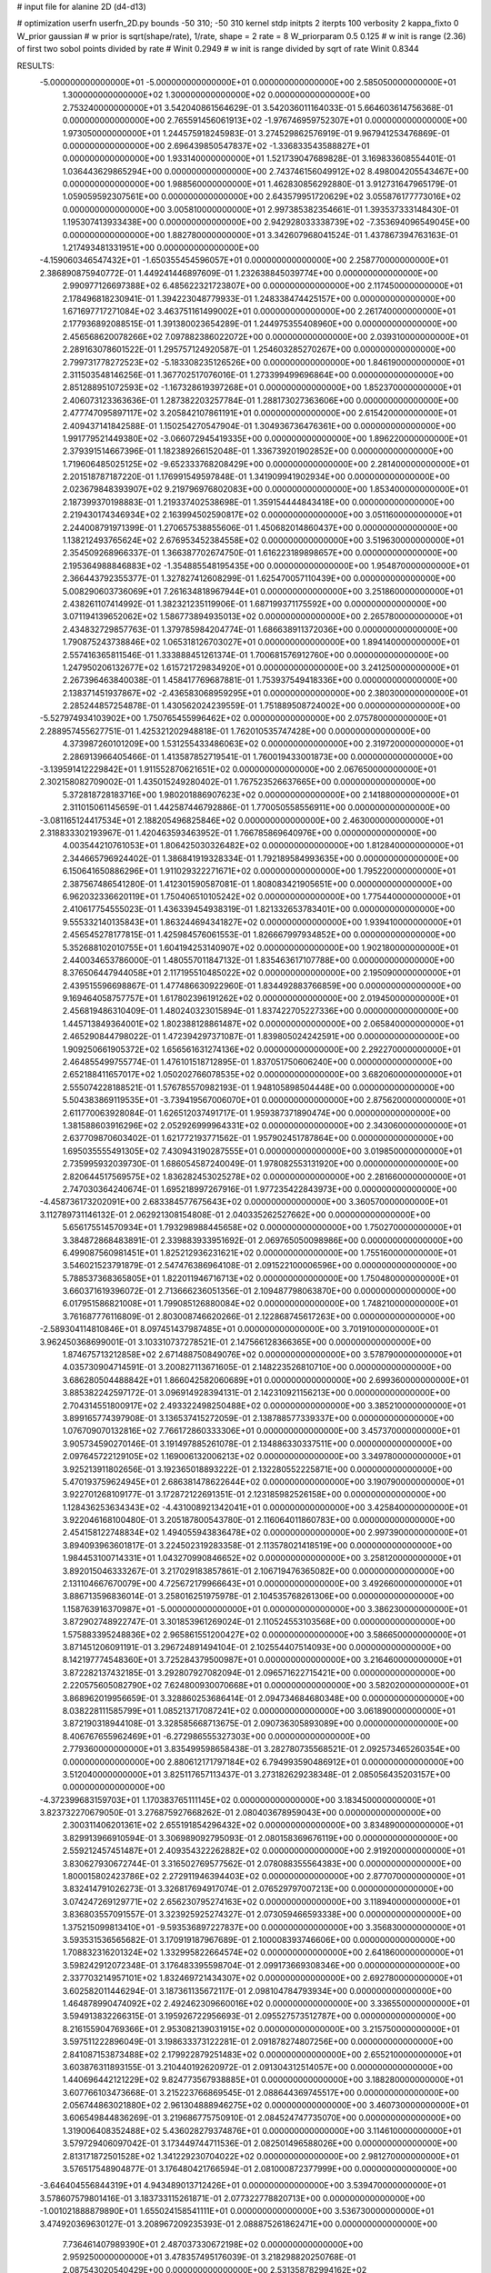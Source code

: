 # input file for alanine 2D (d4-d13)

# optimization
userfn       userfn_2D.py
bounds       -50 310; -50 310
kernel       stdp
initpts      2
iterpts      100
verbosity    2
kappa_fixto      0
W_prior  gaussian
# w prior is sqrt(shape/rate), 1/rate, shape = 2 rate = 8
W_priorparam 0.5 0.125
# w init is range (2.36) of first two sobol points divided by rate
# Winit 0.2949
# w init is range divided by sqrt of rate
Winit 0.8344



RESULTS:
 -5.000000000000000E+01 -5.000000000000000E+01  0.000000000000000E+00       2.585050000000000E+01
  1.300000000000000E+02  1.300000000000000E+02  0.000000000000000E+00       2.753240000000000E+01       3.542040861564629E-01  3.542036011164033E-01       5.664603614756368E-01  0.000000000000000E+00
  2.765591456061913E+02 -1.976746959752307E+01  0.000000000000000E+00       1.973050000000000E+01       1.244575918245983E-01  3.274529862576919E-01       9.967941253476869E-01  0.000000000000000E+00
  2.696439850547837E+02 -1.336833543588827E+01  0.000000000000000E+00       1.933140000000000E+01       1.521739047689828E-01  3.169833608554401E-01       1.036443629865294E+00  0.000000000000000E+00
  2.743746156049912E+02  8.498004205543467E+00  0.000000000000000E+00       1.988560000000000E+01       1.462830856292880E-01  3.912731647965179E-01       1.059059592307561E+00  0.000000000000000E+00
  2.643579951720629E+02  3.055876177773016E+02  0.000000000000000E+00       3.005810000000000E+01       2.997385382354661E-01  1.393537333148430E-01       1.195307413933438E+00  0.000000000000000E+00
  2.942928033338739E+02 -7.353694096549045E+00  0.000000000000000E+00       1.882780000000000E+01       3.342607968041524E-01  1.437867394763163E-01       1.217493481331951E+00  0.000000000000000E+00
 -4.159060346547432E+01 -1.650355454596057E+01  0.000000000000000E+00       2.258770000000000E+01       2.386890875940772E-01  1.449241446897609E-01       1.232638845039774E+00  0.000000000000000E+00
  2.990977126697388E+02  6.485622321723807E+00  0.000000000000000E+00       2.117450000000000E+01       2.178496818230941E-01  1.394223048779933E-01       1.248338474425157E+00  0.000000000000000E+00
  1.671697717271084E+02  3.463751161499002E+01  0.000000000000000E+00       2.261740000000000E+01       2.177936892088515E-01  1.391380023654289E-01       1.244975355408960E+00  0.000000000000000E+00
  2.456568620078266E+02  7.097882386022072E+00  0.000000000000000E+00       2.039310000000000E+01       2.289163078601522E-01  1.295757124920587E-01       1.254603285270267E+00  0.000000000000000E+00
  2.799731778272523E+02 -5.183308235126526E+00  0.000000000000000E+00       1.846190000000000E+01       2.311503548146256E-01  1.367702517076016E-01       1.273399499696864E+00  0.000000000000000E+00
  2.851288951072593E+02 -1.167328619397268E+01  0.000000000000000E+00       1.852370000000000E+01       2.406073123363636E-01  1.287382203257784E-01       1.288173027363606E+00  0.000000000000000E+00
  2.477747095897117E+02  3.205842107861191E+01  0.000000000000000E+00       2.615420000000000E+01       2.409437141842588E-01  1.150254270547904E-01       1.304936736476361E+00  0.000000000000000E+00
  1.991779521449380E+02 -3.066072945419335E+00  0.000000000000000E+00       1.896220000000000E+01       2.379391514667396E-01  1.182389266152048E-01       1.336739201902852E+00  0.000000000000000E+00
  1.719606485025125E+02 -9.652333768208429E+00  0.000000000000000E+00       2.281400000000000E+01       2.201518787187220E-01  1.176991549597848E-01       1.341909941902934E+00  0.000000000000000E+00
  2.023679848393907E+02  9.219796976802083E+00  0.000000000000000E+00       1.853400000000000E+01       2.187399370198883E-01  1.219337402538698E-01       1.359154444843418E+00  0.000000000000000E+00
  2.219430174346934E+02  2.163994502590817E+02  0.000000000000000E+00       3.051160000000000E+01       2.244008791971399E-01  1.270657538855606E-01       1.450682014860437E+00  0.000000000000000E+00
  1.138212493765624E+02  2.676953452384558E+02  0.000000000000000E+00       3.519630000000000E+01       2.354509268966337E-01  1.366387702674750E-01       1.616223189898657E+00  0.000000000000000E+00
  2.195364988846883E+02 -1.354885548195435E+00  0.000000000000000E+00       1.954870000000000E+01       2.366443792355377E-01  1.327827412608299E-01       1.625470057110439E+00  0.000000000000000E+00
  5.008290603736069E+01  7.261634818967944E+01  0.000000000000000E+00       3.251860000000000E+01       2.438261107414992E-01  1.382321235119906E-01       1.687199371175592E+00  0.000000000000000E+00
  3.071194139652062E+02  1.586773894935013E+02  0.000000000000000E+00       2.265780000000000E+01       2.434832729857763E-01  1.379785984204774E-01       1.686638911372036E+00  0.000000000000000E+00
  1.790875243738846E+02  1.065318126703027E+01  0.000000000000000E+00       1.894140000000000E+01       2.557416365811546E-01  1.333888451261374E-01       1.700681576912760E+00  0.000000000000000E+00
  1.247950206132677E+02  1.615721729834920E+01  0.000000000000000E+00       3.241250000000000E+01       2.267396463840038E-01  1.458417769687881E-01       1.753937549418336E+00  0.000000000000000E+00
  2.138371451937867E+02 -2.436583068959295E+01  0.000000000000000E+00       2.380300000000000E+01       2.285244857254878E-01  1.430562024239559E-01       1.751889508724002E+00  0.000000000000000E+00
 -5.527974934103902E+00  1.750765455996462E+02  0.000000000000000E+00       2.075780000000000E+01       2.288957455627751E-01  1.425321202948818E-01       1.762010535747428E+00  0.000000000000000E+00
  4.373987260101209E+00  1.531255433486063E+02  0.000000000000000E+00       2.319720000000000E+01       2.286913966405466E-01  1.413587852719541E-01       1.760019433001873E+00  0.000000000000000E+00
 -3.139591412229842E+01  1.911552870621651E+02  0.000000000000000E+00       2.067650000000000E+01       2.302158082709002E-01  1.435015249280402E-01       1.767523526637665E+00  0.000000000000000E+00
  5.372818728183716E+00  1.980201886907623E+02  0.000000000000000E+00       2.141880000000000E+01       2.311015061145659E-01  1.442587446792886E-01       1.770050558556911E+00  0.000000000000000E+00
 -3.081165124417534E+01  2.188205496825846E+02  0.000000000000000E+00       2.463000000000000E+01       2.318833302193967E-01  1.420463593463952E-01       1.766785869640976E+00  0.000000000000000E+00
  4.003544210761053E+01  1.806425030326482E+02  0.000000000000000E+00       1.812840000000000E+01       2.344665796924402E-01  1.386841919328334E-01       1.792189584993635E+00  0.000000000000000E+00
  6.150641650886296E+01  1.911029322271671E+02  0.000000000000000E+00       1.795220000000000E+01       2.387567486541280E-01  1.412301590587081E-01       1.808083421905651E+00  0.000000000000000E+00
  6.962032336620119E+01  1.750406510105242E+02  0.000000000000000E+00       1.775440000000000E+01       2.410617754555023E-01  1.436339454938319E-01       1.821332653783401E+00  0.000000000000000E+00
  9.555332140135843E+01  1.863244694341827E+02  0.000000000000000E+00       1.939410000000000E+01       2.456545278177815E-01  1.425984576061553E-01       1.826667997934852E+00  0.000000000000000E+00
  5.352688102010755E+01  1.604194253140907E+02  0.000000000000000E+00       1.902180000000000E+01       2.440034653786000E-01  1.480557011847132E-01       1.835463617107788E+00  0.000000000000000E+00
  8.376506447944058E+01  2.117195510485022E+02  0.000000000000000E+00       2.195090000000000E+01       2.439515596698867E-01  1.477486630922960E-01       1.834492883766859E+00  0.000000000000000E+00
  9.169464058757757E+01  1.617802396191262E+02  0.000000000000000E+00       2.019450000000000E+01       2.456819486310409E-01  1.480240323015894E-01       1.837422705227336E+00  0.000000000000000E+00
  1.445713849364001E+02  1.802388128861487E+02  0.000000000000000E+00       2.065840000000000E+01       2.465290844798022E-01  1.472394297371087E-01       1.839805024242591E+00  0.000000000000000E+00
  1.909250661905372E+02  1.656561631274136E+02  0.000000000000000E+00       2.292270000000000E+01       2.464855499755774E-01  1.476101518712895E-01       1.837051750606240E+00  0.000000000000000E+00
  2.652188411657017E+02  1.050202766078535E+02  0.000000000000000E+00       3.682060000000000E+01       2.555074228188521E-01  1.576785570982193E-01       1.948105898504448E+00  0.000000000000000E+00
  5.504383869119535E+01 -3.739419567006070E+01  0.000000000000000E+00       2.875620000000000E+01       2.611770063928084E-01  1.626512037491717E-01       1.959387371890474E+00  0.000000000000000E+00
  1.381588603916296E+02  2.052926999964331E+02  0.000000000000000E+00       2.343060000000000E+01       2.637709870603402E-01  1.621772193771562E-01       1.957902451787864E+00  0.000000000000000E+00
  1.695035555491305E+02  7.430943190287555E+01  0.000000000000000E+00       3.019850000000000E+01       2.735995932039730E-01  1.686054587240049E-01       1.978082553131920E+00  0.000000000000000E+00
  2.820644517569575E+02  1.836282453025278E+02  0.000000000000000E+00       2.281660000000000E+01       2.747030364240674E-01  1.695218997267916E-01       1.977235422843973E+00  0.000000000000000E+00
 -4.458736173202091E+00  2.683384577675643E+02  0.000000000000000E+00       3.360570000000000E+01       3.112789731146132E-01  2.062921308154808E-01       2.040335262527662E+00  0.000000000000000E+00
  5.656175514570934E+01  1.793298988445658E+02  0.000000000000000E+00       1.750270000000000E+01       3.384872868483891E-01  2.339883933951692E-01       2.069765050098986E+00  0.000000000000000E+00
  6.499087560981451E+01  1.825212936231621E+02  0.000000000000000E+00       1.755160000000000E+01       3.546021523791879E-01  2.547476386964108E-01       2.091522100006596E+00  0.000000000000000E+00
  5.788537368365805E+01  1.822011946716713E+02  0.000000000000000E+00       1.750480000000000E+01       3.660371619396072E-01  2.713666236051356E-01       2.109487798063870E+00  0.000000000000000E+00
  6.017951586821008E+01  1.799085126880084E+02  0.000000000000000E+00       1.748210000000000E+01       3.761687776116809E-01  2.803008746620266E-01       2.122868745617263E+00  0.000000000000000E+00
 -2.589304114810846E+01  8.097451437987485E+01  0.000000000000000E+00       3.701910000000000E+01       3.962450368699001E-01  3.103310737278521E-01       2.147566128366365E+00  0.000000000000000E+00
  1.874675713212858E+02  2.671488750849076E+02  0.000000000000000E+00       3.578790000000000E+01       4.035730904714591E-01  3.200827113671605E-01       2.148223526810710E+00  0.000000000000000E+00
  3.686280504488842E+01  1.866042582060689E+01  0.000000000000000E+00       2.699360000000000E+01       3.885382242597172E-01  3.096914928394131E-01       2.142310921156213E+00  0.000000000000000E+00
  2.704314551800917E+02  2.493322498250488E+02  0.000000000000000E+00       3.385210000000000E+01       3.899165774397908E-01  3.136537415272059E-01       2.138788577339337E+00  0.000000000000000E+00
  1.076709070132816E+02  7.766172860333306E+01  0.000000000000000E+00       3.457370000000000E+01       3.905734590270146E-01  3.191497885261078E-01       2.134886330337511E+00  0.000000000000000E+00
  2.097645722129105E+02  1.169006132006213E+02  0.000000000000000E+00       3.349780000000000E+01       3.925213911802656E-01  3.192365018893222E-01       2.132280552225871E+00  0.000000000000000E+00
  5.470193759624945E+01  2.686381478622644E+02  0.000000000000000E+00       3.190790000000000E+01       3.922701268109177E-01  3.172872122691351E-01       2.123185982526158E+00  0.000000000000000E+00
  1.128436253634343E+02 -4.431008921342041E+01  0.000000000000000E+00       3.425840000000000E+01       3.922046168100480E-01  3.205187800543780E-01       2.116064011860783E+00  0.000000000000000E+00
  2.454158122748834E+02  1.494055943836478E+02  0.000000000000000E+00       2.997390000000000E+01       3.894093963601817E-01  3.224502319283358E-01       2.113578021418519E+00  0.000000000000000E+00
  1.984453100714331E+01  1.043270990846652E+02  0.000000000000000E+00       3.258120000000000E+01       3.892015046333267E-01  3.217029183857861E-01       2.106719476365082E+00  0.000000000000000E+00
  2.131104667670079E+00  4.725672179966643E+01  0.000000000000000E+00       3.492660000000000E+01       3.886713596836014E-01  3.258016251975978E-01       2.104535768261306E+00  0.000000000000000E+00
  1.158763916370987E+01 -5.000000000000000E+01  0.000000000000000E+00       3.386230000000000E+01       3.872902748922747E-01  3.301853961269024E-01       2.110524553103568E+00  0.000000000000000E+00
  1.575883395248836E+02  2.965861551200427E+02  0.000000000000000E+00       3.586650000000000E+01       3.871451206091191E-01  3.296724891494104E-01       2.102554407514093E+00  0.000000000000000E+00
  8.142197774548360E+01  3.725284379500987E+01  0.000000000000000E+00       3.216460000000000E+01       3.872282137432185E-01  3.292807927082094E-01       2.096571622715421E+00  0.000000000000000E+00
  2.220575605082790E+02  7.624800930070668E+01  0.000000000000000E+00       3.582020000000000E+01       3.868962019956659E-01  3.328860253686414E-01       2.094734684680348E+00  0.000000000000000E+00
  8.038228111585799E+01  1.085213717087241E+02  0.000000000000000E+00       3.061890000000000E+01       3.872190318944108E-01  3.328585668713675E-01       2.090736305893089E+00  0.000000000000000E+00
  8.406767655962469E+01 -6.272986555327303E+00  0.000000000000000E+00       2.779360000000000E+01       3.835499598658438E-01  3.282780735568521E-01       2.092573465260354E+00  0.000000000000000E+00
  2.880612171797184E+02  6.794993590486912E+01  0.000000000000000E+00       3.512040000000000E+01       3.825117657113437E-01  3.273182629238348E-01       2.085056435203157E+00  0.000000000000000E+00
 -4.372399683159703E+01  1.170383765111145E+02  0.000000000000000E+00       3.183450000000000E+01       3.823732270679050E-01  3.276875927668262E-01       2.080403678959043E+00  0.000000000000000E+00
  2.300311406201361E+02  2.655191854296432E+02  0.000000000000000E+00       3.834890000000000E+01       3.829913966910594E-01  3.306989092795093E-01       2.080158369676119E+00  0.000000000000000E+00
  2.559212457451487E+01  2.409354322262882E+02  0.000000000000000E+00       2.919200000000000E+01       3.830627930672744E-01  3.316502769577562E-01       2.078088355564383E+00  0.000000000000000E+00
  1.800015802423786E+02  2.272911946394403E+02  0.000000000000000E+00       2.877070000000000E+01       3.832414791026273E-01  3.326817694917074E-01       2.076529797007213E+00  0.000000000000000E+00
  3.074247269129771E+02  2.656230795274163E+02  0.000000000000000E+00       3.118940000000000E+01       3.836803557091557E-01  3.323925925274327E-01       2.073059466593338E+00  0.000000000000000E+00
  1.375215099813410E+01 -9.593536897227837E+00  0.000000000000000E+00       3.356830000000000E+01       3.593531536565682E-01  3.170919187967689E-01       2.100008393746606E+00  0.000000000000000E+00
  1.708832316201324E+02  1.332995822664574E+02  0.000000000000000E+00       2.641860000000000E+01       3.598242912072348E-01  3.176483395598704E-01       2.099173669308346E+00  0.000000000000000E+00
  2.337703214957101E+02  1.832469721434307E+02  0.000000000000000E+00       2.692780000000000E+01       3.602582011446294E-01  3.187361135672117E-01       2.098104784793934E+00  0.000000000000000E+00
  1.464878990474092E+02  2.492462309660016E+02  0.000000000000000E+00       3.336550000000000E+01       3.594913832266315E-01  3.195926722956693E-01       2.095527573512787E+00  0.000000000000000E+00
  8.216155904769366E+01  2.953082139031915E+02  0.000000000000000E+00       3.215750000000000E+01       3.597511222896049E-01  3.198633373122281E-01       2.091878274807256E+00  0.000000000000000E+00
  2.841087153873488E+02  2.179922879251483E+02  0.000000000000000E+00       2.655210000000000E+01       3.603876311893155E-01  3.210440192620972E-01       2.091304312514057E+00  0.000000000000000E+00
  1.440696442121229E+02  9.824773567938885E+01  0.000000000000000E+00       3.188280000000000E+01       3.607766103473668E-01  3.215223766869545E-01       2.088644369745517E+00  0.000000000000000E+00
  2.056744863021880E+02  2.961304888946275E+02  0.000000000000000E+00       3.460730000000000E+01       3.606549844836269E-01  3.219686775750910E-01       2.084524747735070E+00  0.000000000000000E+00
  1.319006408352488E+02  5.436028279374876E+01  0.000000000000000E+00       3.114610000000000E+01       3.579729406097042E-01  3.173449744711536E-01       2.082501496588026E+00  0.000000000000000E+00
  2.813171872501528E+02  1.341229230704022E+02  0.000000000000000E+00       2.981270000000000E+01       3.576517548904877E-01  3.176480421766594E-01       2.081000872377999E+00  0.000000000000000E+00
 -3.646404556844319E+01  4.943489013712426E+01  0.000000000000000E+00       3.539470000000000E+01       3.578607579801416E-01  3.183733115261871E-01       2.077322778820713E+00  0.000000000000000E+00
 -1.001021888879890E+01  1.655024158541111E+01  0.000000000000000E+00       3.536730000000000E+01       3.474920369630127E-01  3.208967209235393E-01       2.088875261862471E+00  0.000000000000000E+00
  7.736461407989390E+01  2.487037330672198E+02  0.000000000000000E+00       2.959250000000000E+01       3.478357495176039E-01  3.218298820250768E-01       2.087543020540429E+00  0.000000000000000E+00
  2.531358782994162E+02  2.147981733315322E+02  0.000000000000000E+00       3.000470000000000E+01       3.486596270517098E-01  3.222884090361314E-01       2.086302570512839E+00  0.000000000000000E+00
 -1.153765614602918E+01  1.172229088347285E+02  0.000000000000000E+00       3.195090000000000E+01       3.492302085294327E-01  3.229965485250850E-01       2.084356698513746E+00  0.000000000000000E+00
  1.836502917593687E+02  1.957478269622767E+02  0.000000000000000E+00       2.279650000000000E+01       3.499148266850365E-01  3.245712387269381E-01       2.086066884478692E+00  0.000000000000000E+00
  1.294063775399479E+02 -1.647361515348410E+01  0.000000000000000E+00       3.487330000000000E+01       3.384401734483905E-01  3.221859050748885E-01       2.094447619461404E+00  0.000000000000000E+00
  2.014456873201606E+02  5.312059584666183E+01  0.000000000000000E+00       2.807510000000000E+01       3.388027498754199E-01  3.232259374127173E-01       2.093908542445053E+00  0.000000000000000E+00
  1.871246060673703E+02  9.864687168937098E+01  0.000000000000000E+00       3.226070000000000E+01       3.382786142329638E-01  3.242660955182490E-01       2.092142967855068E+00  0.000000000000000E+00
 -2.029565884513523E+01  2.971806410194368E+02  0.000000000000000E+00       3.128300000000000E+01       3.389541239479958E-01  3.247382721720990E-01       2.090450766231000E+00  0.000000000000000E+00
  1.166740995766952E+02  2.359004056552421E+02  0.000000000000000E+00       2.990950000000000E+01       3.395479244938102E-01  3.256126012974778E-01       2.089470731410825E+00  0.000000000000000E+00
  5.003487512791359E+01  1.100840621200105E+02  0.000000000000000E+00       2.967550000000000E+01       3.400711722809014E-01  3.260479721881047E-01       2.088621881715239E+00  0.000000000000000E+00
  2.564408467893744E+02  6.994999675731077E+01  0.000000000000000E+00       3.644630000000000E+01       3.404392351972340E-01  3.268256772267706E-01       2.086346601848521E+00  0.000000000000000E+00
  2.835318788157719E+02  2.823263514608296E+02  0.000000000000000E+00       3.211230000000000E+01       3.403588590580074E-01  3.276327352828576E-01       2.084934738351441E+00  0.000000000000000E+00
  5.338578400015821E+01 -3.821305724673031E+00  0.000000000000000E+00       2.485900000000000E+01       3.416389616016522E-01  3.280056597917320E-01       2.086187998908557E+00  0.000000000000000E+00
  2.585326956728435E+01  2.844583047882552E+02  0.000000000000000E+00       3.428390000000000E+01       3.421594796451513E-01  3.278985251971483E-01       2.084479641772748E+00  0.000000000000000E+00
  1.806886300544166E+02 -4.529250344590785E+01  0.000000000000000E+00       3.082320000000000E+01       3.427745602092657E-01  3.286967501475868E-01       2.083623805967863E+00  0.000000000000000E+00
  1.108699991580663E+02  1.108160857343839E+02  0.000000000000000E+00       3.144840000000000E+01       3.434789783407601E-01  3.282803471755319E-01       2.081884164136760E+00  0.000000000000000E+00
  1.666737350811566E+01  7.512446729903391E+01  0.000000000000000E+00       3.480750000000000E+01       3.425095742196788E-01  3.236276399487633E-01       2.078730436914443E+00  0.000000000000000E+00
  2.099651549044964E+02  2.449436825515938E+02  0.000000000000000E+00       3.512190000000000E+01       3.428585009134988E-01  3.244051968240286E-01       2.077085714217288E+00  0.000000000000000E+00